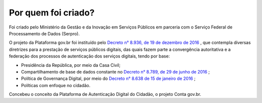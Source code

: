﻿Por quem foi criado?
====================

Foi criado pelo Ministério da Gestão e da Inovação em Serviços Públicos em parceria com o Serviço Federal de Processamento de Dados (Serpro).

O projeto da Plataforma gov.br foi instituído pelo `Decreto n° 8.936, de 19 de dezembro de 2016`_ |site externo|, que contempla diversas diretrizes para a prestação de serviços públicos digitais, das quais fazem parte a convergência autoritativa e a federação dos processos de autenticação dos serviços digitais, tendo por base:
 
- Presidência da República, por meio da Casa Civil;
- Compartilhamento de base de dados constante no `Decreto n° 8.789, de 29 de junho de 2016`_ |site externo|;
- Política de Governança Digital, por meio do `Decreto n° 8.638 de 15 de janeiro de 2016`_ |site externo|;
- Políticas com enfoque no cidadão.

Concebeu o conceito da Plataforma de Autenticação Digital do Cidadão, o projeto Conta gov.br.

.. _`Decreto n° 8.936, de 19 de dezembro de 2016`: http://www.planalto.gov.br/ccivil_03/_Ato2015-2018/2016/Decreto/D8936.htm
.. _`Decreto n° 8.789, de 29 de junho de 2016`: http://www.planalto.gov.br/ccivil_03/_Ato2015-2018/2016/Decreto/D8789.htm
.. _`Decreto n° 8.638 de 15 de janeiro de 2016`: http://www.planalto.gov.br/ccivil_03/_Ato2015-2018/2016/Decreto/D8638.htm
.. |site externo| image:: _images/site-ext.gif
            

